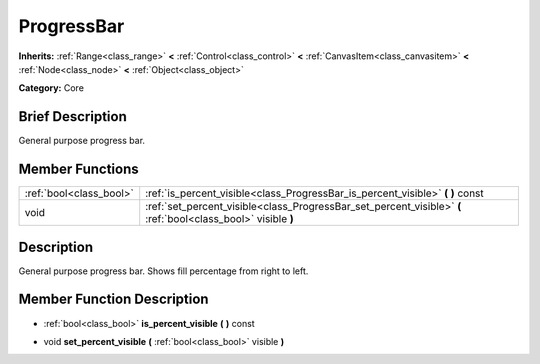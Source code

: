 .. Generated automatically by doc/tools/makerst.py in Godot's source tree.
.. DO NOT EDIT THIS FILE, but the doc/base/classes.xml source instead.

.. _class_ProgressBar:

ProgressBar
===========

**Inherits:** :ref:`Range<class_range>` **<** :ref:`Control<class_control>` **<** :ref:`CanvasItem<class_canvasitem>` **<** :ref:`Node<class_node>` **<** :ref:`Object<class_object>`

**Category:** Core

Brief Description
-----------------

General purpose progress bar.

Member Functions
----------------

+--------------------------+-----------------------------------------------------------------------------------------------------------------+
| :ref:`bool<class_bool>`  | :ref:`is_percent_visible<class_ProgressBar_is_percent_visible>`  **(** **)** const                              |
+--------------------------+-----------------------------------------------------------------------------------------------------------------+
| void                     | :ref:`set_percent_visible<class_ProgressBar_set_percent_visible>`  **(** :ref:`bool<class_bool>` visible  **)** |
+--------------------------+-----------------------------------------------------------------------------------------------------------------+

Description
-----------

General purpose progress bar. Shows fill percentage from right to left.

Member Function Description
---------------------------

.. _class_ProgressBar_is_percent_visible:

- :ref:`bool<class_bool>`  **is_percent_visible**  **(** **)** const

.. _class_ProgressBar_set_percent_visible:

- void  **set_percent_visible**  **(** :ref:`bool<class_bool>` visible  **)**


